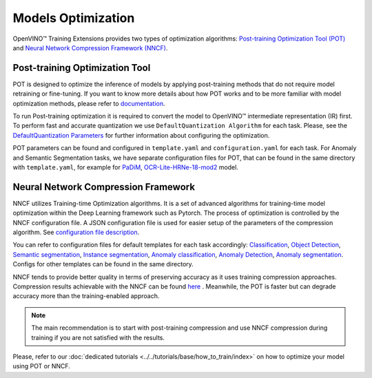 Models Optimization
===================

OpenVINO™ Training Extensions provides two types of optimization algorithms: `Post-training Optimization Tool (POT) <https://docs.openvino.ai/latest/pot_introduction.html#doxid-pot-introduction>`_ and `Neural Network Compression Framework (NNCF) <https://github.com/openvinotoolkit/nncf>`_.

*******************************
Post-training Optimization Tool
*******************************

POT is designed to optimize the inference of models by applying post-training methods that do not require model retraining or fine-tuning. If you want to know more details about how POT works and to be more familiar with model optimization methods, please refer to `documentation <https://docs.openvino.ai/latest/pot_introduction.html#doxid-pot-introduction>`_.

To run Post-training optimization it is required to convert the model to OpenVINO™ intermediate representation (IR) first. To perform fast and accurate quantization we use ``DefaultQuantization Algorithm`` for each task. Please, see the `DefaultQuantization Parameters <https://docs.openvino.ai/latest/pot_compression_algorithms_quantization_default_README.html#doxid-pot-compression-algorithms-quantization-default-r-e-a-d-m-e>`_ for further information about configuring the optimization.

POT parameters can be found and configured in ``template.yaml`` and ``configuration.yaml`` for each task. For Anomaly and Semantic Segmentation tasks, we have separate configuration files for POT, that can be found in the same directory with ``template.yaml``, for example for `PaDiM <https://github.com/openvinotoolkit/training_extensions/blob/develop/src/otx/algorithms/anomaly/configs/classification/padim/ptq_optimization_config.py>`_, `OCR-Lite-HRNe-18-mod2 <https://github.com/openvinotoolkit/training_extensions/blob/develop/src/otx/algorithms/segmentation/configs/ocr_lite_hrnet_18_mod2/ptq_optimization_config.py>`_ model.

************************************
Neural Network Compression Framework
************************************

NNCF utilizes Training-time Optimization algorithms. It is a set of advanced algorithms for training-time model optimization within the Deep Learning framework such as Pytorch.
The process of optimization is controlled by the NNCF configuration file. A JSON configuration file is used for easier setup of the parameters of the compression algorithm. See `configuration file description <https://github.com/openvinotoolkit/nncf/blob/develop/docs/ConfigFile.md>`_.

You can refer to configuration files for default templates for each task accordingly: `Classification <https://github.com/openvinotoolkit/training_extensions/blob/develop/src/otx/algorithms/classification/configs/efficientnet_b0_cls_incr/compression_config.json>`_, `Object Detection <https://github.com/openvinotoolkit/training_extensions/blob/develop/src/otx/algorithms/detection/configs/detection/mobilenetv2_atss/compression_config.json>`_, `Semantic segmentation <https://github.com/openvinotoolkit/training_extensions/blob/develop/src/otx/algorithms/segmentation/configs/ocr_lite_hrnet_18_mod2/compression_config.json>`_, `Instance segmentation <https://github.com/openvinotoolkit/training_extensions/blob/develop/src/otx/algorithms/detection/configs/instance_segmentation/efficientnetb2b_maskrcnn/compression_config.json>`_, `Anomaly classification <https://github.com/openvinotoolkit/training_extensions/blob/develop/src/otx/algorithms/anomaly/configs/classification/padim/compression_config.json>`_, `Anomaly Detection <https://github.com/openvinotoolkit/training_extensions/blob/develop/src/otx/algorithms/anomaly/configs/detection/padim/compression_config.json>`_, `Anomaly segmentation <https://github.com/openvinotoolkit/training_extensions/blob/develop/src/otx/algorithms/anomaly/configs/segmentation/padim/compression_config.json>`_. Configs for other templates can be found in the same directory.


NNCF tends to provide better quality in terms of preserving accuracy as it uses training compression approaches.
Compression results achievable with the NNCF can be found `here <https://github.com/openvinotoolkit/nncf#nncf-compressed-model-zoo>`_ .
Meanwhile, the POT is faster but can degrade accuracy more than the training-enabled approach.

.. note::
    The main recommendation is to start with post-training compression and use NNCF compression during training if you are not satisfied with the results.

Please, refer to our :doc:`dedicated tutorials <../../tutorials/base/how_to_train/index>` on how to optimize your model using POT or NNCF.